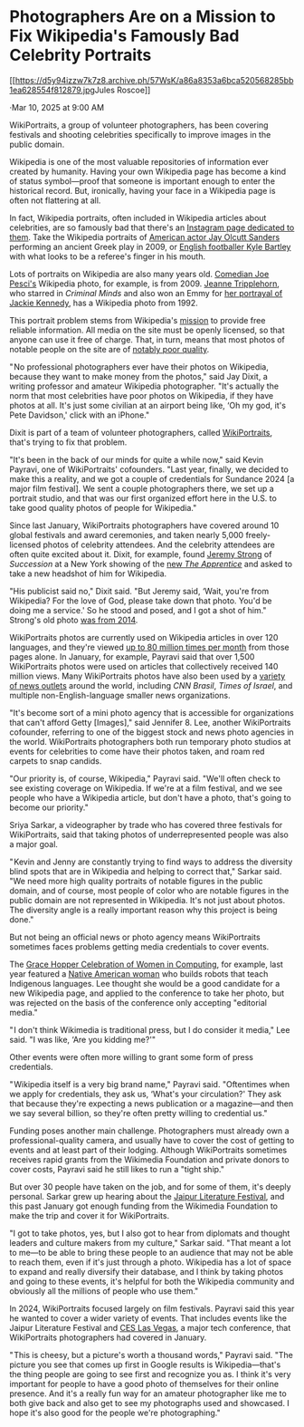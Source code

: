 
* Photographers Are on a Mission to Fix Wikipedia's Famously Bad Celebrity Portraits

[[https://archive.ph/o/57WsK/https://www.404media.co/author/jules-roscoe/][[[https://d5y94izzw7k7z8.archive.ph/57WsK/a86a8353a6bca520568285bb1ea628554f812879.jpg]]Jules Roscoe]]

·Mar 10, 2025 at 9:00 AM

WikiPortraits, a group of volunteer photographers, has been covering festivals and shooting celebrities specifically to improve images in the public domain.

#+caption: Wikipedia portraits shared on [[https://archive.ph/o/57WsK/https://www.instagram.com/badwikiphotos/][BadWikiPhotos]] [[https://d5y94izzw7k7z8.archive.ph/57WsK/67d5a03ecd2a115a66b8a939bb2e3301553bc359.png]]

Wikipedia is one of the most valuable repositories of information ever created by humanity. Having your own Wikipedia page has become a kind of status symbol---proof that someone is important enough to enter the historical record. But, ironically, having your face in a Wikipedia page is often not flattering at all.

In fact, Wikipedia portraits, often included in Wikipedia articles about celebrities, are so famously bad that there's an [[https://archive.ph/o/57WsK/https://www.instagram.com/badwikiphotos/?ref=404media.co][_Instagram page dedicated to them_]]. Take the Wikipedia portraits of [[https://archive.ph/o/57WsK/https://en.wikipedia.org/wiki/Jay_O._Sanders?ref=404media.co][_American actor Jay Olcutt Sanders_]] performing an ancient Greek play in 2009, or [[https://archive.ph/o/57WsK/https://en.wikipedia.org/wiki/Kyle_Bartley?ref=404media.co][_English footballer Kyle Bartley_]] with what looks to be a referee's finger in his mouth.

Lots of portraits on Wikipedia are also many years old. [[https://archive.ph/o/57WsK/https://en.wikipedia.org/wiki/Joe_Pesci?ref=404media.co][_Comedian Joe Pesci's_]] Wikipedia photo, for example, is from 2009. [[https://archive.ph/o/57WsK/https://en.wikipedia.org/wiki/Jeanne_Tripplehorn?ref=404media.co][_Jeanne Tripplehorn_]], who starred in /Criminal Minds/ and also won an Emmy for [[https://archive.ph/o/57WsK/https://en.wikipedia.org/wiki/Grey_Gardens_(2009_film)?ref=404media.co][_her portrayal of Jackie Kennedy_]], has a Wikipedia photo from 1992.

This portrait problem stems from Wikipedia's [[https://archive.ph/o/57WsK/https://en.wikipedia.org/wiki/Wikipedia:Purpose?ref=404media.co][_mission_]] to provide free reliable information. All media on the site must be openly licensed, so that anyone can use it free of charge. That, in turn, means that most photos of notable people on the site are of [[https://archive.ph/o/57WsK/https://www.instagram.com/badwikiphotos/?ref=404media.co][_notably poor quality_]].

" No professional photographers ever have their photos on Wikipedia, because they want to make money from the photos," said Jay Dixit, a writing professor and amateur Wikipedia photographer. "It's actually the norm that most celebrities have poor photos on Wikipedia, if they have photos at all. It's just some civilian at an airport being like, ‘Oh my god, it's Pete Davidson,' click with an iPhone."

Dixit is part of a team of volunteer photographers, called [[https://archive.ph/o/57WsK/https://www.wikiportraits.org/?ref=404media.co][_WikiPortraits_]], that's trying to fix that problem.

"It's been in the back of our minds for quite a while now," said Kevin Payravi, one of WikiPortraits' cofounders. "Last year, finally, we decided to make this a reality, and we got a couple of credentials for Sundance 2024 [a major film festival]. We sent a couple photographers there, we set up a portrait studio, and that was our first organized effort here in the U.S. to take good quality photos of people for Wikipedia."

Since last January, WikiPortraits photographers have covered around 10 global festivals and award ceremonies, and taken nearly 5,000 freely-licensed photos of celebrity attendees. And the celebrity attendees are often quite excited about it. Dixit, for example, found [[https://archive.ph/o/57WsK/https://en.wikipedia.org/wiki/Jeremy_Strong?ref=404media.co][_Jeremy Strong_]] of /Succession/ at a New York showing of the [[https://archive.ph/o/57WsK/https://en.wikipedia.org/wiki/The_Apprentice_(2024_film)?ref=404media.co][_new /The Apprentice/_]] and asked to take a new headshot of him for Wikipedia.

"His publicist said no," Dixit said. "But Jeremy said, ‘Wait, you're from Wikipedia? For the love of God, please take down that photo. You'd be doing me a service.' So he stood and posed, and I got a shot of him." Strong's old photo [[https://archive.ph/o/57WsK/https://web.archive.org/web/20231213134450/https://en.wikipedia.org/wiki/Jeremy_Strong][_was from 2014_]].

WikiPortraits photos are currently used on Wikipedia articles in over 120 languages, and they're viewed [[https://archive.ph/o/57WsK/https://glamtools.toolforge.org/glamorgan.html?category=WikiPortraits&depth=12&year=2025&month=1&ref=404media.co][_up to 80 million times per month_]] from those pages alone. In January, for example, Payravi said that over 1,500 WikiPortraits photos were used on articles that collectively received 140 million views. Many WikiPortraits photos have also been used by a [[https://archive.ph/o/57WsK/https://docs.google.com/spreadsheets/d/1AFCTMKZ3alNgjLdYt9qfEetMXNLvqCyMJjzz3mSj64U/edit?gid=0&ref=404media.co%23gid=0][_variety of news outlets_]] around the world, including /CNN Brasil/, /Times of Israel/, and multiple non-English-language smaller news organizations.

"It's become sort of a mini photo agency that is accessible for organizations that can't afford Getty [Images]," said Jennifer 8. Lee, another WikiPortraits cofounder, referring to one of the biggest stock and news photo agencies in the world. WikiPortraits photographers both run temporary photo studios at events for celebrities to come have their photos taken, and roam red carpets to snap candids.

"Our priority is, of course, Wikipedia," Payravi said. "We'll often check to see existing coverage on Wikipedia. If we're at a film festival, and we see people who have a Wikipedia article, but don't have a photo, that's going to become our priority."

Sriya Sarkar, a videographer by trade who has covered three festivals for WikiPortraits, said that taking photos of underrepresented people was also a major goal.

" Kevin and Jenny are constantly trying to find ways to address the diversity blind spots that are in Wikipedia and helping to correct that," Sarkar said. "We need more high quality portraits of notable figures in the public domain, and of course, most people of color who are notable figures in the public domain are not represented in Wikipedia. It's not just about photos. The diversity angle is a really important reason why this project is being done."

But not being an official news or photo agency means WikiPortraits sometimes faces problems getting media credentials to cover events.

The [[https://archive.ph/o/57WsK/https://ghc.anitab.org/?ref=404media.co][_Grace Hopper Celebration of Women in Computing_]], for example, last year featured a [[https://archive.ph/o/57WsK/https://abcnews.go.com/GMA/Living/native-american-inventor-danielle-boyer-combines-tradition-innovation/story?id=94101910&ref=404media.co][_Native American woman_]] who builds robots that teach Indigenous languages. Lee thought she would be a good candidate for a new Wikipedia page, and applied to the conference to take her photo, but was rejected on the basis of the conference only accepting "editorial media."

" I don't think Wikimedia is traditional press, but I do consider it media," Lee said. "I was like, ‘Are you kidding me?'"

Other events were often more willing to grant some form of press credentials.

" Wikipedia itself is a very big brand name," Payravi said. "Oftentimes when we apply for credentials, they ask us, ‘What's your circulation?' They ask that because they're expecting a news publication or a magazine---and then we say several billion, so they're often pretty willing to credential us."

Funding poses another main challenge. Photographers must already own a professional-quality camera, and usually have to cover the cost of getting to events and at least part of their lodging. Although WikiPortraits sometimes receives rapid grants from the Wikimedia Foundation and private donors to cover costs, Payravi said he still likes to run a "tight ship."

But over 30 people have taken on the job, and for some of them, it's deeply personal. Sarkar grew up hearing about the [[https://archive.ph/o/57WsK/https://jaipurliteraturefestival.org/?ref=404media.co][_Jaipur Literature Festival_]], and this past January got enough funding from the Wikimedia Foundation to make the trip and cover it for WikiPortraits.

"I got to take photos, yes, but I also got to hear from diplomats and thought leaders and culture makers from my culture," Sarkar said. "That meant a lot to me---to be able to bring these people to an audience that may not be able to reach them, even if it's just through a photo. Wikipedia has a lot of space to expand and really diversify their database, and I think by taking photos and going to these events, it's helpful for both the Wikipedia community and obviously all the millions of people who use them."

In 2024, WikiPortraits focused largely on film festivals. Payravi said this year he wanted to cover a wider variety of events. That includes events like the Jaipur Literature Festival and [[https://archive.ph/o/57WsK/https://www.ces.tech/?ref=404media.co][_CES Las Vegas_]], a major tech conference, that WikiPortraits photographers had covered in January.

" This is cheesy, but a picture's worth a thousand words," Payravi said. "The picture you see that comes up first in Google results is Wikipedia---that's the thing people are going to see first and recognize you as. I think it's very important for people to have a good photo of themselves for their online presence. And it's a really fun way for an amateur photographer like me to both give back and also get to see my photographs used and showcased. I hope it's also good for the people we're photographing."
